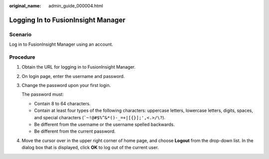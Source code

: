 :original_name: admin_guide_000004.html

.. _admin_guide_000004:

Logging In to FusionInsight Manager
===================================

Scenario
--------

Log in to FusionInsight Manager using an account.

Procedure
---------

#. Obtain the URL for logging in to FusionInsight Manager.

#. On login page, enter the username and password.

#. Change the password upon your first login.

   The password must:

   -  Contain 8 to 64 characters.
   -  Contain at least four types of the following characters: uppercase letters, lowercase letters, digits, spaces, and special characters (:literal:`\`~!@#$%^&*()-_=+|[{}];',<.>/\\?`).
   -  Be different from the username or the username spelled backwards.
   -  Be different from the current password.

#. Move the cursor over |image1| in the upper right corner of home page, and choose **Logout** from the drop-down list. In the dialog box that is displayed, click **OK** to log out of the current user.

.. |image1| image:: /_static/images/en-us_image_0000001392254934.png

